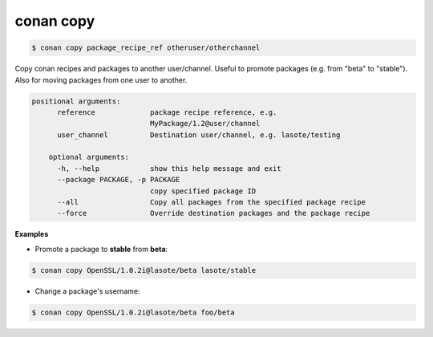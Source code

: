 
conan copy
==========


.. code-block:: bash

   $ conan copy package_recipe_ref otheruser/otherchannel


Copy conan recipes and packages to another user/channel. Useful to promote packages (e.g. from "beta" to "stable").
Also for moving packages from one user to another.


.. code-block:: bash

    positional arguments:
	  reference             package recipe reference, e.g.
	                        MyPackage/1.2@user/channel
	  user_channel          Destination user/channel, e.g. lasote/testing

	optional arguments:
	  -h, --help            show this help message and exit
	  --package PACKAGE, -p PACKAGE
	                        copy specified package ID
	  --all                 Copy all packages from the specified package recipe
	  --force               Override destination packages and the package recipe


**Examples**

- Promote a package to **stable** from **beta**:

.. code-block:: bash

    $ conan copy OpenSSL/1.0.2i@lasote/beta lasote/stable


- Change a package's username:

.. code-block:: bash

    $ conan copy OpenSSL/1.0.2i@lasote/beta foo/beta
